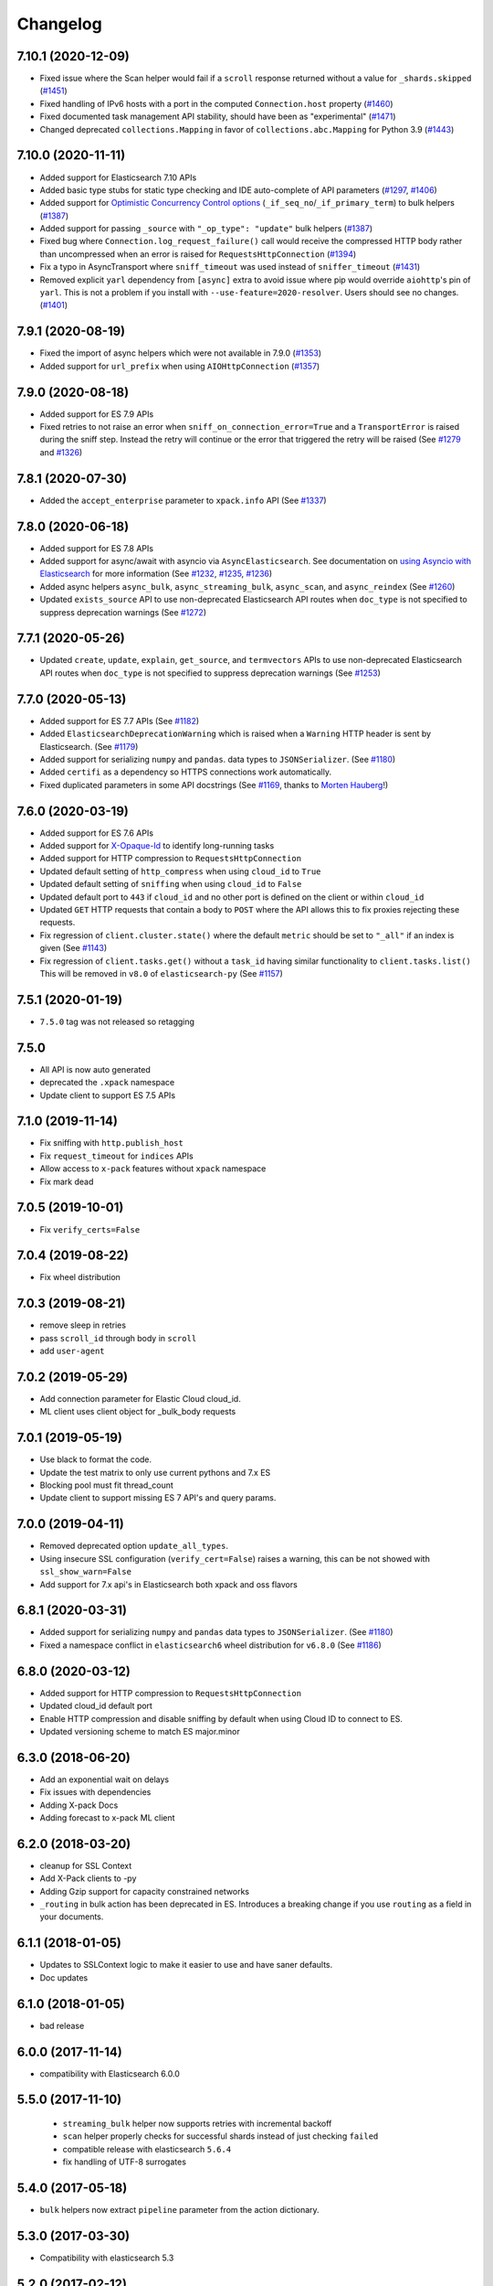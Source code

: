 .. _changelog:

Changelog
=========

7.10.1 (2020-12-09)
-------------------

* Fixed issue where the Scan helper would fail if a ``scroll`` response returned
  without a value for ``_shards.skipped`` (`#1451`_)
* Fixed handling of IPv6 hosts with a port in the computed ``Connection.host`` property (`#1460`_)
* Fixed documented task management API stability, should have been as "experimental" (`#1471`_)
* Changed deprecated ``collections.Mapping`` in favor of
  ``collections.abc.Mapping`` for Python 3.9 (`#1443`_)

 .. _#1443: https://github.com/elastic/elasticsearch-py/pull/1443
 .. _#1451: https://github.com/elastic/elasticsearch-py/pull/1451
 .. _#1460: https://github.com/elastic/elasticsearch-py/pull/1460
 .. _#1471: https://github.com/elastic/elasticsearch-py/pull/1471

7.10.0 (2020-11-11)
-------------------

* Added support for Elasticsearch 7.10 APIs
* Added basic type stubs for static type checking and IDE auto-complete of API parameters (`#1297`_, `#1406`_)
* Added support for `Optimistic Concurrency Control options`_
  (``_if_seq_no``/``_if_primary_term``) to bulk helpers (`#1387`_)
* Added support for passing ``_source`` with ``"_op_type": "update"``
  bulk helpers (`#1387`_)
* Fixed bug where ``Connection.log_request_failure()`` call would receive the compressed
  HTTP body rather than uncompressed when an error is raised for ``RequestsHttpConnection`` (`#1394`_)
* Fix a typo in AsyncTransport where ``sniff_timeout`` was used instead of ``sniffer_timeout`` (`#1431`_)
* Removed explicit ``yarl`` dependency from ``[async]`` extra to avoid issue where pip
  would override ``aiohttp``'s pin of ``yarl``. This is not a problem if you
  install with ``--use-feature=2020-resolver``. Users should see no changes. (`#1401`_)

 .. _Optimistic Concurrency Control options: https://www.elastic.co/guide/en/elasticsearch/reference/current/optimistic-concurrency-control.html
 .. _#1431: https://github.com/elastic/elasticsearch-py/pull/1431
 .. _#1406: https://github.com/elastic/elasticsearch-py/pull/1406
 .. _#1401: https://github.com/elastic/elasticsearch-py/pull/1401
 .. _#1394: https://github.com/elastic/elasticsearch-py/pull/1394
 .. _#1387: https://github.com/elastic/elasticsearch-py/pull/1387
 .. _#1297: https://github.com/elastic/elasticsearch-py/pull/1297

7.9.1 (2020-08-19)
------------------

* Fixed the import of async helpers which were not available in 7.9.0 (`#1353`_)
* Added support for ``url_prefix`` when using ``AIOHttpConnection`` (`#1357`_)

 .. _#1353: https://github.com/elastic/elasticsearch-py/pull/1353
 .. _#1357: https://github.com/elastic/elasticsearch-py/pull/1357

7.9.0 (2020-08-18)
------------------

* Added support for ES 7.9 APIs
* Fixed retries to not raise an error when ``sniff_on_connection_error=True``
  and a ``TransportError`` is raised during the sniff step. Instead the
  retry will continue or the error that triggered the retry will be raised
  (See `#1279`_ and `#1326`_)

 .. _#1326: https://github.com/elastic/elasticsearch-py/pull/1326
 .. _#1279: https://github.com/elastic/elasticsearch-py/pull/1279

7.8.1 (2020-07-30)
------------------

* Added the ``accept_enterprise`` parameter to ``xpack.info`` API (See `#1337`_)

 .. _#1337: https://github.com/elastic/elasticsearch-py/pull/1337

7.8.0 (2020-06-18)
------------------

* Added support for ES 7.8 APIs
* Added support for async/await with asyncio via
  ``AsyncElasticsearch``. See documentation on
  `using Asyncio with Elasticsearch <https://elasticsearch-py.readthedocs.io/en/master/async.html>`_
  for more information (See `#1232`_, `#1235`_, `#1236`_)
* Added async helpers ``async_bulk``, ``async_streaming_bulk``,
  ``async_scan``, and ``async_reindex`` (See `#1260`_)
* Updated ``exists_source`` API to use non-deprecated Elasticsearch
  API routes when ``doc_type`` is not specified to suppress
  deprecation warnings (See `#1272`_)

 .. _#1232: https://github.com/elastic/elasticsearch-py/pull/1232
 .. _#1235: https://github.com/elastic/elasticsearch-py/pull/1235
 .. _#1236: https://github.com/elastic/elasticsearch-py/pull/1236
 .. _#1260: https://github.com/elastic/elasticsearch-py/pull/1260
 .. _#1272: https://github.com/elastic/elasticsearch-py/pull/1272

7.7.1 (2020-05-26)
------------------

* Updated ``create``, ``update``, ``explain``, ``get_source``,
  and ``termvectors`` APIs to use non-deprecated Elasticsearch
  API routes when ``doc_type`` is not specified to suppress
  deprecation warnings (See `#1253`_)

 .. _#1253: https://github.com/elastic/elasticsearch-py/pull/1253

7.7.0 (2020-05-13)
------------------

* Added support for ES 7.7 APIs (See `#1182`_)
* Added ``ElasticsearchDeprecationWarning`` which is raised when a ``Warning``
  HTTP header is sent by Elasticsearch. (See `#1179`_)
* Added support for serializing ``numpy`` and ``pandas``.
  data types to ``JSONSerializer``. (See `#1180`_)
* Added ``certifi`` as a dependency so HTTPS connections work automatically.
* Fixed duplicated parameters in some API docstrings (See `#1169`_, thanks to `Morten Hauberg <https://github.com/mortenhauberg>`_!)

 .. _#1169: https://github.com/elastic/elasticsearch-py/pull/1169
 .. _#1179: https://github.com/elastic/elasticsearch-py/pull/1179
 .. _#1182: https://github.com/elastic/elasticsearch-py/pull/1182

7.6.0 (2020-03-19)
------------------

* Added support for ES 7.6 APIs
* Added support for `X-Opaque-Id`_ to identify long-running tasks
* Added support for HTTP compression to ``RequestsHttpConnection``
* Updated default setting of ``http_compress`` when using ``cloud_id`` to ``True``
* Updated default setting of ``sniffing`` when using ``cloud_id`` to ``False``
* Updated default port to ``443`` if ``cloud_id`` and no other port is defined
  on the client or within ``cloud_id``
* Updated ``GET`` HTTP requests that contain a body to ``POST`` where
  the API allows this to fix proxies rejecting these requests.
* Fix regression of ``client.cluster.state()`` where the default ``metric``
  should be set to ``"_all"`` if an index is given (See `#1143`_)
* Fix regression of ``client.tasks.get()`` without a ``task_id``
  having similar functionality to ``client.tasks.list()`` This will
  be removed in ``v8.0`` of ``elasticsearch-py`` (See `#1157`_)

 .. _X-Opaque-Id: https://www.elastic.co/guide/en/elasticsearch/reference/current/tasks.html#_identifying_running_tasks
 .. _#1143: https://github.com/elastic/elasticsearch-py/pull/1143
 .. _#1157: https://github.com/elastic/elasticsearch-py/pull/1157

7.5.1 (2020-01-19)
------------------

* ``7.5.0`` tag was not released so retagging

7.5.0
-----

* All API is now auto generated
* deprecated the ``.xpack`` namespace
* Update client to support ES 7.5 APIs

7.1.0 (2019-11-14)
------------------

* Fix sniffing with ``http.publish_host``
* Fix ``request_timeout`` for ``indices`` APIs
* Allow access to ``x-pack`` features without ``xpack`` namespace
* Fix mark dead

7.0.5 (2019-10-01)
------------------

* Fix ``verify_certs=False``

7.0.4 (2019-08-22)
------------------

* Fix wheel distribution

7.0.3 (2019-08-21)
------------------

* remove sleep in retries
* pass ``scroll_id`` through body in ``scroll``
* add ``user-agent``

7.0.2 (2019-05-29)
------------------

* Add connection parameter for Elastic Cloud cloud_id.
* ML client uses client object for _bulk_body requests

7.0.1 (2019-05-19)
------------------

* Use black to format the code.
* Update the test matrix to only use current pythons and 7.x ES
* Blocking pool must fit thread_count
* Update client to support missing ES 7 API's and query params.

7.0.0 (2019-04-11)
------------------

* Removed deprecated option ``update_all_types``.
* Using insecure SSL configuration (``verify_cert=False``) raises a warning, this can
  be not showed with ``ssl_show_warn=False``
* Add support for 7.x api's in Elasticsearch both xpack and oss flavors

6.8.1 (2020-03-31)
------------------

* Added support for serializing ``numpy`` and ``pandas``
  data types to ``JSONSerializer``. (See `#1180`_)
* Fixed a namespace conflict in ``elasticsearch6`` wheel
  distribution for ``v6.8.0`` (See `#1186`_)

 .. _#1180: https://github.com/elastic/elasticsearch-py/issues/1180
 .. _#1186: https://github.com/elastic/elasticsearch-py/issues/1186

6.8.0 (2020-03-12)
------------------

* Added support for HTTP compression to ``RequestsHttpConnection``
* Updated cloud_id default port
* Enable HTTP compression and disable sniffing by default
  when using Cloud ID to connect to ES.
* Updated versioning scheme to match ES major.minor

6.3.0 (2018-06-20)
------------------

* Add an exponential wait on delays
* Fix issues with dependencies
* Adding X-pack Docs
* Adding forecast to x-pack ML client

6.2.0 (2018-03-20)
------------------

* cleanup for SSL Context
* Add X-Pack clients to -py
* Adding Gzip support for capacity constrained networks
* ``_routing`` in bulk action has been deprecated in ES. Introduces a breaking change
  if you use ``routing`` as a field in your documents.

6.1.1 (2018-01-05)
------------------

* Updates to SSLContext logic to make it easier to use and have saner defaults.
* Doc updates

6.1.0 (2018-01-05)
------------------

* bad release

6.0.0 (2017-11-14)
------------------

* compatibility with Elasticsearch 6.0.0

5.5.0 (2017-11-10)
------------------

 * ``streaming_bulk`` helper now supports retries with incremental backoff
 * ``scan`` helper properly checks for successful shards instead of just
   checking ``failed``
 * compatible release with elasticsearch ``5.6.4``
 * fix handling of UTF-8 surrogates

5.4.0 (2017-05-18)
------------------

* ``bulk`` helpers now extract ``pipeline`` parameter from the action
  dictionary.

5.3.0 (2017-03-30)
------------------

* Compatibility with elasticsearch 5.3

5.2.0 (2017-02-12)
------------------

* The client now automatically sends ``Content-Type`` http header set to
  ``application/json``. If you are explicitly passing in other encoding than
  ``json`` you need to set the header manually.

5.1.0 (2017-01-11)
------------------

* Fixed sniffing

5.0.1 (2016-11-02)
------------------

* Fixed performance regression in ``scan`` helper

5.0.0 (2016-10-19)
------------------

* Version compatible with elasticsearch 5.0
* when using SSL certificate validation is now on by default. Install
  ``certifi`` or supply root certificate bundle.
* ``elasticsearch.trace`` logger now also logs failed requests, signature of
  internal logging method ``log_request_fail`` has changed, all custom
  connection classes need to be updated
* added ``headers`` arg to connections to support custom http headers
* passing in a keyword parameter with ``None`` as value will cause that param
  to be ignored

2.4.0 (2016-08-17)
------------------

* ``ping`` now ignores all ``TransportError`` exceptions and just returns
  ``False``
* expose ``scroll_id`` on ``ScanError``
* increase default size for ``scan`` helper to 1000
* Internal: changed ``Transport.perform_request`` to just return the body, not status as well.

2.3.0 (2016-02-29)
------------------

* added ``client_key`` argument to configure client certificates
* debug logging now includes response body even for failed requests

2.2.0 (2016-01-05)
------------------

* Due to change in json encoding the client will no longer mask issues with
  encoding - if you work with non-ascii data in python 2 you must use the
  ``unicode`` type or have proper encoding set in your environment.
* adding additional options for ssh - ``ssl_assert_hostname`` and
  ``ssl_assert_fingerprint`` to the default connection class
* fix sniffing

2.1.0 (2015-10-19)
------------------

* move multiprocessing import inside parallel bulk for Google App Engine

2.0.0 (2015-10-14)
------------------

* Elasticsearch 2.0 compatibility release

1.8.0 (2015-10-14)
------------------

* removed thrift and memcached connections, if you wish to continue using
  those, extract the classes and use them separately.
* added a new, parallel version of the bulk helper using thread pools
* In helpers, removed ``bulk_index`` as an alias for ``bulk``. Use ``bulk``
  instead.

1.7.0 (2015-09-21)
------------------

* elasticsearch 2.0 compatibility
* thrift now deprecated, to be removed in future version
* make sure urllib3 always uses keep-alive

1.6.0 (2015-06-10)
------------------

* Add ``indices.flush_synced`` API
* ``helpers.reindex`` now supports reindexing parent/child documents

1.5.0 (2015-05-18)
------------------

* Add support for ``query_cache`` parameter when searching
* helpers have been made more secure by changing defaults to raise an
  exception on errors
* removed deprecated options ``replication`` and the deprecated benchmark api.
* Added ``AddonClient`` class to allow for extending the client from outside

1.4.0 (2015-02-11)
------------------

* Using insecure SSL configuration (``verify_cert=False``) raises a warning
* ``reindex`` accepts a ``query`` parameter
* enable ``reindex`` helper to accept any kwargs for underlying ``bulk`` and
  ``scan`` calls
* when doing an initial sniff (via ``sniff_on_start``) ignore special sniff timeout
* option to treat ``TransportError`` as normal failure in ``bulk`` helpers
* fixed an issue with sniffing when only a single host was passed in

1.3.0 (2014-12-31)
------------------

* Timeout now doesn't trigger a retry by default (can be overriden by setting
  ``retry_on_timeout=True``)
* Introduced new parameter ``retry_on_status`` (defaulting to ``(503, 504)``)
  controls which http status code should lead to a retry.
* Implemented url parsing according to RFC-1738
* Added support for proper SSL certificate handling
* Required parameters are now checked for non-empty values
* ConnectionPool now checks if any connections were defined
* DummyConnectionPool introduced when no load balancing is needed (only one
  connection defined)
* Fixed a race condition in ConnectionPool

1.2.0 (2014-08-03)
------------------

* Compatibility with newest (1.3) Elasticsearch APIs.
* Filter out master-only nodes when sniffing
* Improved docs and error messages

1.1.1 (2014-07-04)
------------------

* Bugfix release fixing escaping issues with ``request_timeout``.

1.1.0 (2014-07-02)
------------------

* Compatibility with newest Elasticsearch APIs.
* Test helpers - ``ElasticsearchTestCase`` and ``get_test_client`` for use in your
  tests
* Python 3.2 compatibility
* Use ``simplejson`` if installed instead of stdlib json library
* Introducing a global ``request_timeout`` parameter for per-call timeout
* Bug fixes

1.0.0 (2014-02-11)
------------------

* Elasticsearch 1.0 compatibility. See 0.4.X releases (and 0.4 branch) for code
  compatible with 0.90 elasticsearch.

* major breaking change - compatible with 1.0 elasticsearch releases only!
* Add an option to change the timeout used for sniff requests (``sniff_timeout``).
* empty responses from the server are now returned as empty strings instead of None
* ``get_alias`` now has ``name`` as another optional parameter due to issue #4539
  in es repo. Note that the order of params have changed so if you are not
  using keyword arguments this is a breaking change.

0.4.4 (2013-12-23)
------------------

* ``helpers.bulk_index`` renamed to ``helpers.bulk`` (alias put in place for
  backwards compatibility, to be removed in future versions)
* Added ``helpers.streaming_bulk`` to consume an iterator and yield results per
  operation
* ``helpers.bulk`` and ``helpers.streaming_bulk`` are no longer limited to just
  index operations.
* unicode body (for ``incices.analyze`` for example) is now handled correctly
* changed ``perform_request`` on ``Connection`` classes to return headers as well.
  This is a backwards incompatible change for people who have developed their own
  connection class.
* changed deserialization mechanics. Users who provided their own serializer
  that didn't extend ``JSONSerializer`` need to specify a ``mimetype`` class
  attribute.
* minor bug fixes

0.4.3 (2013-10-22)
------------------

* Fixes to ``helpers.bulk_index``, better error handling
* More benevolent ``hosts`` argument parsing for ``Elasticsearch``
* ``requests`` no longer required (nor recommended) for install

0.4.2 (2013-10-08)
------------------

* ``ignore`` param accepted by all APIs
* Fixes to ``helpers.bulk_index``

0.4.1 (2013-09-24)
------------------

* Initial release.
